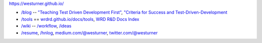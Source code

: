 https://westurner.github.io/

- `/blog <https://westurner.github.io>`__ -- `"Teaching Test Driven Development First" <https://westurner.github.io/2016/10/17/teaching-test-driven-development-first.html>`__, `"Criteria for Success and Test-Driven-Development <https://westurner.github.io/2016/10/18/criteria-for-success-and-test-driven-development>`__
- `/tools <https://westurner.github.io/tools/>`__ == `wrdrd.github.io/docs/tools <https://wrdrd.github.io/docs/tools/>`__, `WRD R&D Docs Index <https://wrdrd.github.io/docs/genindex>`__
- `/wiki <https://westurner.github.io/wiki/>`__ -- `/workflow <https://westurner.github.io/wiki/workflow>`__, `/ideas <https://westurner.github.io/wiki/ideas>`__ 
- `/resume <https://westurner.github.io/resume/>`__, `/hnlog <https://westurner.github.io/hnlog/>`__, `medium.com/@westurner <https://medium.com/@westurner>`__, `twitter.com/@westurner <https://twitter.com/westurner>`__

.. image:: https://wrdrd.github.io/static/png/drawing-7.09-v0.1.1--_desk.svg.png
   :target: https://wrdrd.github.io/
